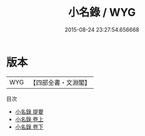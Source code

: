 #+TITLE: 小名錄 / WYG
#+DATE: 2015-08-24 23:27:54.656668
* 版本
 |       WYG|【四部全書・文淵閣】|
目次
 - [[file:KR3k0009_000.txt::000-1a][小名錄 提要]]
 - [[file:KR3k0009_001.txt::001-1a][小名錄 卷上]]
 - [[file:KR3k0009_002.txt::002-1a][小名錄 卷下]]
